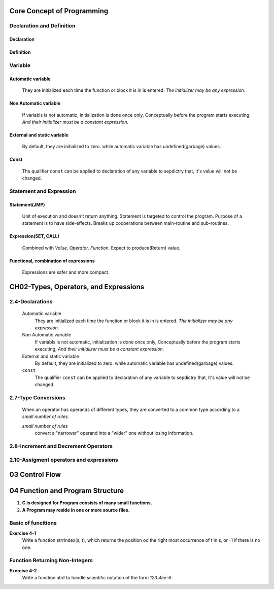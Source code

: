 Core Concept of Programming
===========================

Declaration and Definition
--------------------------

Declaration
^^^^^^^^^^^
   

Definition
^^^^^^^^^^

Variable
--------

Automatic variable
^^^^^^^^^^^^^^^^^^
   They are initialized each time the function or block it is in is entered.
   *The initializer may be any expression.*

Non Automatic variable
^^^^^^^^^^^^^^^^^^^^^^
   If variabls is not automatic, initialization is done once only,
   Conceptually before the program starts executing,
   *And their initializer must be a constant expression.*

External and static variable
^^^^^^^^^^^^^^^^^^^^^^^^^^^^
   By default, they are initialized to zero.
   while automatic variable has undefined(garbage) values.

Const
^^^^^
   The qualifier ``const`` can be applied to declaration of any variable to sepdictry that,
   It's value will not be changed.

Statement and Expression
------------------------

Statement(JMP)
^^^^^^^^^^^^^^
   Unit of execution and doesn't return anything.
   Statement is targeted to control the program.
   Purpose of a statement is to have side-effects.
   Breaks up cooperations between main-routine and sub-routines.

Expression(SET, CALL)
^^^^^^^^^^^^^^^^^^^^^
   Combined with *Value, Operator, Function.*
   Expect to produce(Return) value.

Functional, combination of expressions
^^^^^^^^^^^^^^^^^^^^^^^^^^^^^^^^^^^^^^
   Expressions are safer and more compact.
   
CH02-Types, Operators, and Expressions
=======================================

2.4-Declarations
----------------

   Automatic variable
      They are initialized each time the function or block it is in is entered.
      *The initializer may be any expression.*

   Non Automatic variable
      If variabls is not automatic, initialization is done once only,
      Conceptually before the program starts executing,
      *And their initializer must be a constant expression.*

   External and static variable
      By default, they are initialized to zero.
      while automatic variable has undefined(garbage) values.

   ``const``
      The qualifier ``const`` can be applied to declaration of any variable to sepdictry that,
      It's value will not be changed.

2.7-Type Conversions
--------------------
   When an operator has operands of different types, they are converted to a common type according to a *small number of rules.*

   *small number of rules*
      convert a "narrower" operand into a "wider" one without losing information.

2.8-Increment and Decrement Operators
-------------------------------------

2.10-Assigment operators and expressions
----------------------------------------

03 Control Flow
===============

04 Function and Program Structure
=================================

1. **C is designed for Program consists of many small functions.**
#. **A Program may reside in one or more source files.**

Basic of funcitions
-------------------

**Exercise 4-1**
   Write a function strrindex(s, t), which returns the position od the right most occurrence of t in s, or -1 if there is no one.

Function Returning Non-Integers
-------------------------------
**Exercise 4-2**
   Write a function atof to handle scientific notation of the form *123.45e-6*
